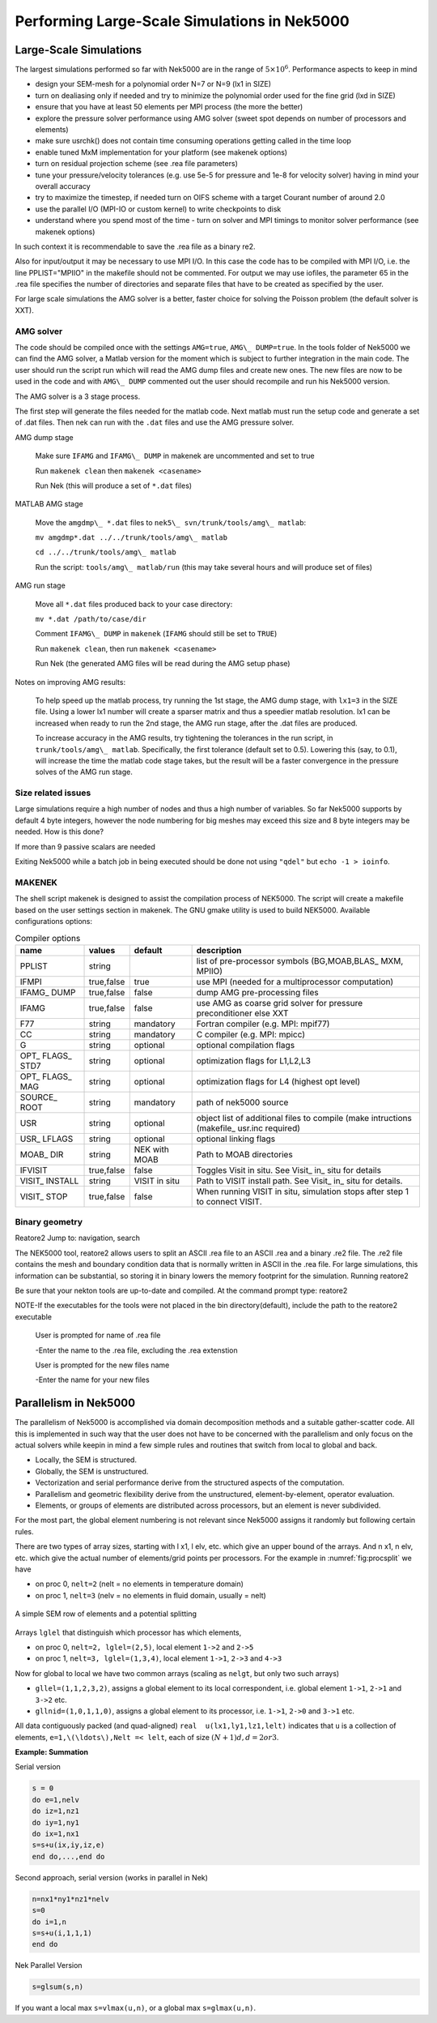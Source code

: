=============================================
Performing Large-Scale Simulations in Nek5000
=============================================

-----------------------
Large-Scale Simulations
-----------------------

The largest simulations performed so far with Nek5000 are in the range of :math:`5\times 10^6`.
Performance aspects to keep in mind

- design your SEM-mesh for a polynomial order N=7 or N=9 (lx1 in SIZE)
- turn on dealiasing only if needed and try to minimize the polynomial order used for the fine grid (lxd in SIZE)
- ensure that you have at least 50 elements per MPI process (the more the better)
- explore the pressure solver performance using AMG solver (sweet spot depends on number of processors and elements)
- make sure usrchk() does not contain time consuming operations getting called in the time loop
- enable tuned MxM implementation for your platform (see makenek options)
- turn on residual projection scheme (see .rea file parameters)
- tune your pressure/velocity tolerances (e.g. use 5e-5 for pressure and 1e-8 for velocity solver) having in mind your overall accuracy
- try to maximize the timestep, if needed turn on OIFS scheme with a target Courant number of around 2.0
- use the parallel I/O (MPI-IO or custom kernel) to write checkpoints to disk
- understand where you spend most of the time - turn on solver and MPI timings to monitor solver performance (see makenek options)

In such context it is recommendable to save the .rea file as a binary re2.

Also for input/output it may be necessary to use MPI I/O. In this case the code has to be compiled with MPI I/O, i.e. the line PPLIST="MPIIO" in the makefile should not be commented. For output we may use iofiles, the parameter 65 in the .rea file specifies the number of directories and separate files that have to be created as specified by the user.

For large scale simulations the AMG solver is a better, faster choice for solving the Poisson problem (the default solver is XXT).

..........
AMG solver
..........

The code should be compiled once with the settings ``AMG=true``, ``AMG\_ DUMP=true``. In the tools folder of Nek5000 we can find the AMG solver, a Matlab version for the moment which is subject to further integration in the main code. The user should run the script run which will read the AMG dump files and create new ones. The new files are now to be used in the code and with ``AMG\_ DUMP`` commented out the user should recompile and run his Nek5000 version.

The AMG solver is a 3 stage process.

The first step will generate the files needed for the matlab code. Next matlab must run the setup code and generate a set of .dat files. Then nek can run with the ``.dat`` files and use the AMG pressure solver.

AMG dump stage

    Make sure ``IFAMG`` and ``IFAMG\_ DUMP`` in makenek are uncommented and set to true

    Run ``makenek clean`` then ``makenek <casename>``

    Run Nek (this will produce a set of ``*.dat`` files)

MATLAB AMG stage

    Move the ``amgdmp\_ *.dat`` files to ``nek5\_ svn/trunk/tools/amg\_ matlab``:

    ``mv amgdmp*.dat ../../trunk/tools/amg\_ matlab``

    ``cd ../../trunk/tools/amg\_ matlab``

    Run the script: ``tools/amg\_ matlab/run`` (this may take several hours and will produce set of files)

AMG run stage

    Move all ``*.dat`` files produced back to your case directory:

    ``mv *.dat /path/to/case/dir``

    Comment ``IFAMG\_ DUMP`` in ``makenek`` (``IFAMG`` should still be set to ``TRUE``)

    Run ``makenek clean``, then run ``makenek <casename>``

    Run Nek (the generated AMG files will be read during the AMG setup phase)

Notes on improving AMG results:

    To help speed up the matlab process, try running the 1st stage, the AMG dump stage, with ``lx1=3`` in the SIZE file. Using a lower lx1 number will create a sparser matrix and thus a speedier matlab resolution. lx1 can be increased when ready to run the 2nd stage, the AMG run stage, after the .dat files are produced.

    To increase accuracy in the AMG results, try tightening the tolerances in the run script, in ``trunk/tools/amg\_ matlab``. Specifically, the first tolerance (default set to 0.5). Lowering this (say, to 0.1), will increase the time the matlab code stage takes, but the result will be a faster convergence in the pressure solves of the AMG run stage.

...................
Size related issues
...................

Large simulations require a high number of nodes and thus a high number of variables. So far Nek5000 supports by default 4 byte integers, however the node numbering for big meshes may exceed this size and 8 byte integers may be needed. How is this done?

If more than 9 passive scalars are needed

Exiting Nek5000 while a batch job in being executed should be done not using ``"qdel"`` but ``echo -1 > ioinfo``.

.......
MAKENEK
.......

The shell script makenek is designed to assist the compilation process of NEK5000. The script will create a makefile based on the user settings section in makenek. The GNU gmake utility is used to build NEK5000.
Available configurations options:

.. _tab:bdms:

.. table:: Compiler options

   +--------------------+------------+---------------+--------------------------------------------------------------------------------------------+
   | name               | values     | default       | description                                                                                |
   +====================+============+===============+============================================================================================+
   | PPLIST             | string     |               | list of pre-processor symbols (BG,MOAB,BLAS\_ MXM, MPIIO)                                  |
   +--------------------+------------+---------------+--------------------------------------------------------------------------------------------+
   | IFMPI              | true,false | true          | use MPI (needed for a multiprocessor computation)                                          |
   +--------------------+------------+---------------+--------------------------------------------------------------------------------------------+
   | IFAMG\_ DUMP       | true,false | false         | dump AMG pre-processing files                                                              |
   +--------------------+------------+---------------+--------------------------------------------------------------------------------------------+
   | IFAMG              | true,false | false         | use AMG as coarse grid solver for pressure preconditioner else XXT                         |
   +--------------------+------------+---------------+--------------------------------------------------------------------------------------------+
   | F77                | string     | mandatory     | Fortran compiler (e.g. MPI: mpif77)                                                        |
   +--------------------+------------+---------------+--------------------------------------------------------------------------------------------+
   | CC                 | string     | mandatory     | C compiler (e.g. MPI: mpicc)                                                               |
   +--------------------+------------+---------------+--------------------------------------------------------------------------------------------+
   | G                  | string     | optional      | optional compilation flags                                                                 |
   +--------------------+------------+---------------+--------------------------------------------------------------------------------------------+
   | OPT\_ FLAGS\_ STD7 | string     | optional      | optimization flags for L1,L2,L3                                                            |
   +--------------------+------------+---------------+--------------------------------------------------------------------------------------------+
   | OPT\_ FLAGS\_ MAG  | string     | optional      | optimization flags for L4 (highest opt level)                                              |
   +--------------------+------------+---------------+--------------------------------------------------------------------------------------------+
   | SOURCE\_ ROOT      | string     | mandatory     | path of nek5000 source                                                                     |
   +--------------------+------------+---------------+--------------------------------------------------------------------------------------------+
   | USR                | string     | optional      | object list of additional files to compile (make intructions (makefile\_ usr.inc required) |
   +--------------------+------------+---------------+--------------------------------------------------------------------------------------------+
   | USR\_ LFLAGS       | string     | optional      | optional linking flags                                                                     |
   +--------------------+------------+---------------+--------------------------------------------------------------------------------------------+
   | MOAB\_ DIR         | string     | NEK with MOAB | Path to MOAB directories                                                                   |
   +--------------------+------------+---------------+--------------------------------------------------------------------------------------------+
   | IFVISIT            | true,false | false         | Toggles Visit in situ. See Visit\_ in\_ situ for details                                   |
   +--------------------+------------+---------------+--------------------------------------------------------------------------------------------+
   | VISIT\_ INSTALL    | string     | VISIT in situ | Path to VISIT install path. See Visit\_ in\_ situ for details.                             |
   +--------------------+------------+---------------+--------------------------------------------------------------------------------------------+
   | VISIT\_ STOP       | true,false | false         | When running VISIT in situ, simulation stops after step 1 to connect VISIT.                |
   +--------------------+------------+---------------+--------------------------------------------------------------------------------------------+

...............
Binary geometry
...............

Reatore2
Jump to: navigation, search

The NEK5000 tool, reatore2 allows users to split an ASCII .rea file to an ASCII .rea and a binary .re2 file. The .re2 file contains the mesh and boundary condition data that is normally written in ASCII in the .rea file. For large simulations, this information can be substantial, so storing it in binary lowers the memory footprint for the simulation.
Running reatore2

Be sure that your nekton tools are up-to-date and compiled.
At the command prompt type: reatore2

NOTE-If the executables for the tools were not placed in the bin directory(default),
include the path to the reatore2 executable

    User is prompted for name of .rea file

    -Enter the name to the .rea file, excluding the .rea extenstion

    User is prompted for the new files name

    -Enter the name for your new files

----------------------
Parallelism in Nek5000
----------------------

The parallelism of Nek5000 is accomplished via domain decomposition methods and a suitable gather-scatter code. All this is implemented in such way that the user does not have to be concerned with the parallelism and only focus on the actual solvers while keepin in mind a few simple rules and routines that switch from local to global and back.

- Locally, the SEM is structured.
- Globally, the SEM is unstructured.
- Vectorization and serial performance derive from the structured aspects of the computation.
- Parallelism and geometric flexibility derive from the unstructured, element-by-element, operator evaluation.
- Elements, or groups of elements are distributed across processors, but an element is never subdivided.

For the most part, the global element numbering is not relevant since Nek5000 assigns it randomly but following certain rules.

.. raw:: html

    <style> .red {color:red} </style>

.. role:: red

There are two types of array sizes, starting with :red:`l` x1, :red:`l` elv, etc. which give an upper bound of the arrays. And :red:`n` x1, :red:`n` elv, etc. which give the actual number of elements/grid points per processors. For the example in :numref:`fig:procsplit` we have

- on proc 0, ``nelt=2``  (nelt = no elements in temperature domain)
- on proc 1, ``nelt=3``  (nelv = no elements in fluid domain, usually = nelt)

.. _fig:procsplit:

.. figure:: figs/serial_parallel.png
    :align: center
    :figclass: align-center
    :alt: element-splitting

    A simple SEM row of elements and a potential splitting

Arrays ``lglel`` that distinguish which processor has which elements,

- on proc 0, ``nelt=2, lglel=(2,5)``, local element ``1->2`` and ``2->5``
- on proc 1, ``nelt=3, lglel=(1,3,4)``, local element ``1->1``, ``2->3`` and ``4->3``


Now for global to local we have two common arrays (scaling as ``nelgt``, but only two such arrays)

- ``gllel=(1,1,2,3,2)``, assigns a global element to its local correspondent, i.e. global element ``1->1``, ``2->1`` and ``3->2`` etc.
- ``gllnid=(1,0,1,1,0)``, assigns a global element to its processor, i.e. ``1->1``, ``2->0`` and ``3->1`` etc.

All data contiguously packed (and quad-aligned) ``real  u(lx1,ly1,lz1,lelt)`` indicates that ``u`` is a collection of elements, ``e=1,\(\ldots\),Nelt =< lelt``, each of size :math:`(N+1)d, d=2 or 3`.

**Example: Summation**

Serial version

.. code-block:: fortran

   s = 0
   do e=1,nelv
   do iz=1,nz1
   do iy=1,ny1
   do ix=1,nx1
   s=s+u(ix,iy,iz,e)
   end do,...,end do

Second approach, serial version (works in parallel in Nek)

.. code-block:: fortran

   n=nx1*ny1*nz1*nelv
   s=0
   do i=1,n
   s=s+u(i,1,1,1)
   end do

Nek Parallel Version

.. code-block:: fortran

   s=glsum(s,n)

If you want a local max ``s=vlmax(u,n)``, or a global max ``s=glmax(u,n)``.

